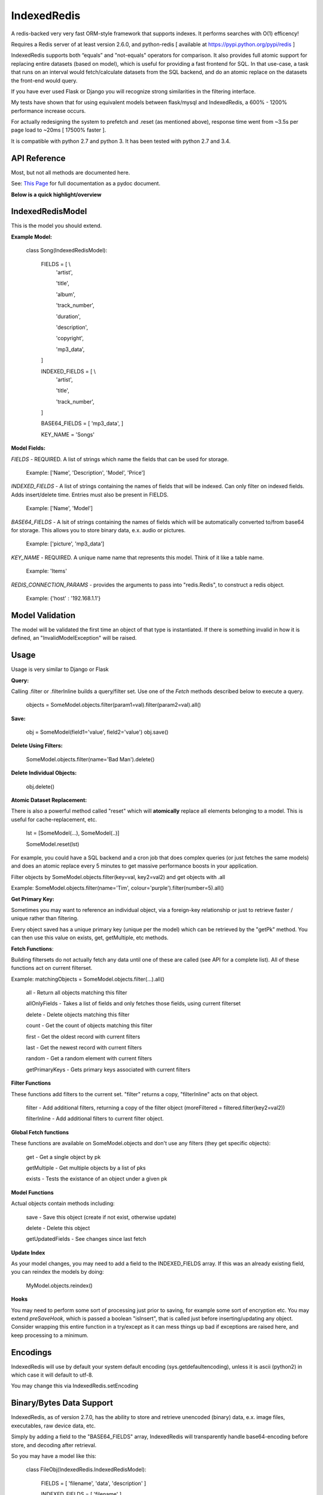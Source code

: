 IndexedRedis
============

A redis-backed very very fast ORM-style framework that supports indexes. It performs searches with O(1) efficency!

Requires a Redis server of at least version 2.6.0, and python-redis [ available at https://pypi.python.org/pypi/redis ]

IndexedRedis supports both “equals” and "not-equals" operators for comparison. It also provides full atomic support for replacing entire datasets (based on model), which is useful for providing a fast frontend for SQL. In that use-case, a task that runs on an interval would fetch/calculate datasets from the SQL backend, and do an atomic replace on the datasets the front-end would query.

If you have ever used Flask or Django you will recognize strong similarities in the filtering interface. 

My tests have shown that for using equivalent models between flask/mysql and IndexedRedis, a 600% - 1200% performance increase occurs. 

For actually redesigning the system to prefetch and .reset (as mentioned above), response time went from ~3.5s per page load to ~20ms [ 17500% faster ].

It is compatible with python 2.7 and python 3. It has been tested with python 2.7 and 3.4.


API Reference
-------------

Most, but not all methods are documented here.

See: `This Page <http://htmlpreview.github.io/?https://github.com/kata198/indexedredis/blob/master/IndexedRedis.html#IndexedRedisQuery>`_ for full documentation as a pydoc document.


**Below is a quick highlight/overview**


IndexedRedisModel
-----------------

This is the model you should extend.

**Example Model:**

	class Song(IndexedRedisModel):
	    
		FIELDS = [ \\
				'artist',

				'title',

				'album',

				'track_number',

				'duration',

				'description',

				'copyright',

				'mp3_data',


		]


		INDEXED_FIELDS = [ \\
					'artist',

					'title',

					'track_number',

		]


		BASE64_FIELDS = [ 'mp3_data', ]


		KEY_NAME = 'Songs'


**Model Fields:**

*FIELDS* - REQUIRED. A list of strings which name the fields that can be used for storage.

	 Example: ['Name', 'Description', 'Model', 'Price']

*INDEXED_FIELDS* -  A list of strings containing the names of fields that will be indexed. Can only filter on indexed fields. Adds insert/delete time. Entries must also be present in FIELDS.

	 Example: ['Name', 'Model']

*BASE64_FIELDS* - A lsit of strings containing the names of fields which will be automatically converted to/from base64 for storage. This allows you to store binary data, e.x. audio or pictures.

	Example: ['picture', 'mp3_data']

*KEY_NAME* - REQUIRED. A unique name name that represents this model. Think of it like a table name.

	 Example: 'Items'

*REDIS_CONNECTION_PARAMS* - provides the arguments to pass into "redis.Redis", to construct a redis object.

	 Example: {'host' : '192.168.1.1'}


Model Validation
----------------

The model will be validated the first time an object of that type is instantiated. If there is something invalid in how it is defined, an "InvalidModelException" will be raised.


Usage
-----

Usage is very similar to Django or Flask

**Query:**

Calling .filter or .filterInline builds a query/filter set. Use one of the *Fetch* methods described below to execute a query.

	objects = SomeModel.objects.filter(param1=val).filter(param2=val).all()

**Save:**

	obj = SomeModel(field1='value', field2='value')
	obj.save()


**Delete Using Filters:**

	SomeModel.objects.filter(name='Bad Man').delete()


**Delete Individual Objects:**

	obj.delete()


**Atomic Dataset Replacement:**

There is also a powerful method called "reset" which will **atomically** replace all elements belonging to a model. This is useful for cache-replacement, etc.

	lst = [SomeModel(...), SomeModel(..)]

	SomeModel.reset(lst)

For example, you could have a SQL backend and a cron job that does complex queries (or just fetches the same models) and does an atomic replace every 5 minutes to get massive performance boosts in your application.

Filter objects by SomeModel.objects.filter(key=val, key2=val2) and get objects with .all

Example: SomeModel.objects.filter(name='Tim', colour='purple').filter(number=5).all()

**Get Primary Key:**

Sometimes you may want to reference an individual object, via a foreign-key relationship or just to retrieve faster / unique rather than filtering. 

Every object saved has a unique primary key (unique per the model) which can be retrieved by the "getPk" method. You can then use this value on exists, get, getMultiple, etc methods.



**Fetch Functions**:

Building filtersets do not actually fetch any data until one of these are called (see API for a complete list). All of these functions act on current filterset.

Example: matchingObjects = SomeModel.objects.filter(...).all()

	all    - Return all objects matching this filter

	allOnlyFields - Takes a list of fields and only fetches those fields, using current filterset

	delete - Delete objects matching this filter

	count  - Get the count of objects matching this filter

	first  - Get the oldest record with current filters

	last   - Get the newest record with current filters

	random - Get a random element with current filters

	getPrimaryKeys - Gets primary keys associated with current filters


**Filter Functions**

These functions add filters to the current set. "filter" returns a copy, "filterInline" acts on that object.

	filter - Add additional filters, returning a copy of the filter object (moreFiltered = filtered.filter(key2=val2))

	filterInline - Add additional filters to current filter object. 


**Global Fetch functions**

These functions are available on SomeModel.objects and don't use any filters (they get specific objects):

	get - Get a single object by pk

	getMultiple - Get multiple objects by a list of pks

	exists - Tests the existance of an object under a given pk


**Model Functions**

Actual objects contain methods including:

	save   - Save this object (create if not exist, otherwise update)

	delete - Delete this object

	getUpdatedFields - See changes since last fetch


**Update Index**

As your model changes, you may need to add a field to the INDEXED\_FIELDS array. If this was an already existing field, you can reindex the models by doing:

	MyModel.objects.reindex()


**Hooks**

You may need to perform some sort of processing just prior to saving, for example some sort of encryption etc. You may extend *preSaveHook*, which is passed a boolean "isInsert", that is called just before inserting/updating any object. Consider wrapping this entire function in a try/except as it can mess things up bad if exceptions are raised here, and keep processing to a minimum.




Encodings
---------

IndexedRedis will use by default your system default encoding (sys.getdefaultencoding), unless it is ascii (python2) in which case it will default to utf-8.

You may change this via IndexedRedis.setEncoding


Binary/Bytes Data Support
-------------------------

IndexedRedis, as of version 2.7.0, has the ability to store and retrieve unencoded (binary) data, e.x. image files, executables, raw device data, etc.

Simply by adding a field to the "BASE64\_FIELDS" array, IndexedRedis will transparently handle base64-encoding before store, and decoding after retrieval. 

So you may have a model like this:

	class FileObj(IndexedRedis.IndexedRedisModel):


		FIELDS = [ 'filename', 'data', 'description' ]


		INDEXED_FIELDS = [ 'filename' ]


		BASE64_FIELDS  = ['data']


In the "data" field you can dump file contents, like an mp3 or a jpeg, and IndexedRedis will handle all the encoding for you. You will just provide "bytes" data to that field.

Changes
-------

See `Changelog <https:////raw.githubusercontent.com/kata198/indexedredis/master/Changelog>`_ for list of changes.

Example
-------

See `This Example <https:////raw.githubusercontent.com/kata198/indexedredis/master/test.py>`_ for a working example.


Contact Me
----------

Please e-mail me with any questions, bugs, or even just to tell me that you're using it! kata198@gmail.com

